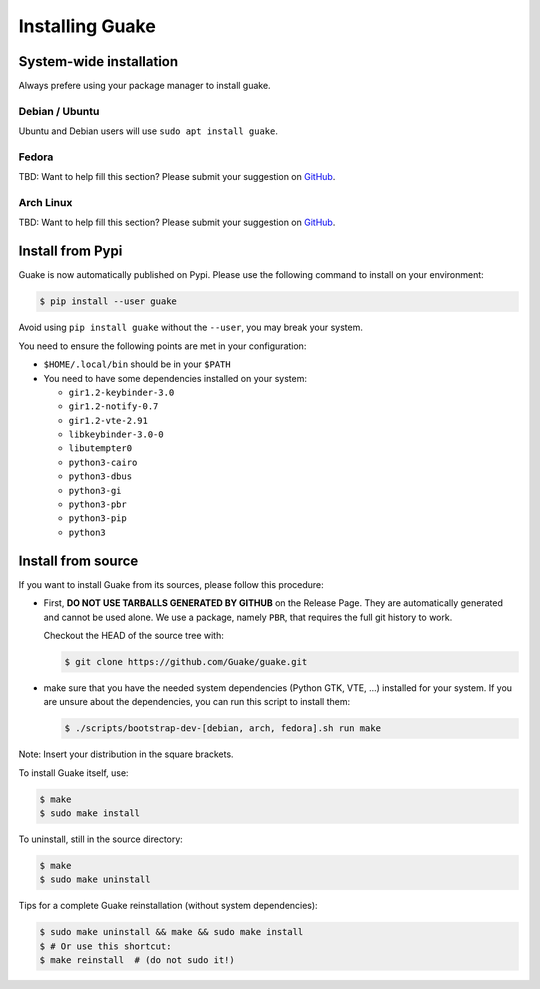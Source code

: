 ================
Installing Guake
================

System-wide installation
========================

Always prefere using your package manager to install guake.

Debian / Ubuntu
---------------

Ubuntu and Debian users will use ``sudo apt install guake``.

Fedora
------

TBD: Want to help fill this section? Please submit your suggestion on
`GitHub <https://github.com/Guake/guake>`_.

Arch Linux
----------

TBD: Want to help fill this section? Please submit your suggestion on
`GitHub <https://github.com/Guake/guake>`_.

Install from Pypi
=================

Guake is now automatically published on Pypi.
Please use the following command to install on your environment:

.. code-block:: bash

    $ pip install --user guake


Avoid using ``pip install guake`` without the ``--user``, you may break
your system.

You need to ensure the following points are met in your configuration:

- ``$HOME/.local/bin`` should be in your ``$PATH``
- You need to have some dependencies installed on your system:

  - ``gir1.2-keybinder-3.0``
  - ``gir1.2-notify-0.7``
  - ``gir1.2-vte-2.91``
  - ``libkeybinder-3.0-0``
  - ``libutempter0``
  - ``python3-cairo``
  - ``python3-dbus``
  - ``python3-gi``
  - ``python3-pbr``
  - ``python3-pip``
  - ``python3``

Install from source
===================

If you want to install Guake from its sources, please follow this procedure:

- First, **DO NOT USE TARBALLS GENERATED BY GITHUB** on the Release Page. They
  are automatically generated and cannot be used alone. We use a package, namely
  ``PBR``, that requires the full git history to work.

  Checkout the HEAD of the source tree with:

  .. code-block:: bash

      $ git clone https://github.com/Guake/guake.git

- make sure that you have the needed system dependencies (Python GTK, VTE, ...)
  installed for your system.
  If you are unsure about the dependencies, you can run this script to install them:

  .. code-block:: bash

      $ ./scripts/bootstrap-dev-[debian, arch, fedora].sh run make

Note: Insert your distribution in the square brackets.

To install Guake itself, use:

.. code-block:: bash

    $ make
    $ sudo make install

To uninstall, still in the source directory:

.. code-block:: bash

    $ make
    $ sudo make uninstall

Tips for a complete Guake reinstallation (without system dependencies):

.. code-block:: bash

    $ sudo make uninstall && make && sudo make install
    $ # Or use this shortcut:
    $ make reinstall  # (do not sudo it!)
